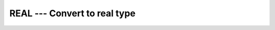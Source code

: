 ..
  Copyright 1988-2022 Free Software Foundation, Inc.
  This is part of the GCC manual.
  For copying conditions, see the GPL license file

.. _real:

.. index:: REAL

.. index:: REALPART

.. index:: FLOAT

.. index:: DFLOAT

.. index:: FLOATI

.. index:: FLOATJ

.. index:: FLOATK

.. index:: SNGL

.. index:: conversion, to real

.. index:: complex numbers, real part

REAL --- Convert to real type 
******************************

.. function:: REAL(A [, KIND])

  ``REAL(A [, KIND])`` converts its argument :samp:`{A}` to a real type.  The
  ``REALPART`` function is provided for compatibility with :command:`g77`,
  and its use is strongly discouraged.

  :param A:
    Shall be ``INTEGER``, ``REAL``, or
    ``COMPLEX``.

  :param KIND:
    (Optional) An ``INTEGER`` initialization
    expression indicating the kind parameter of the result.

  :return:
    These functions return a ``REAL`` variable or array under
    the following rules: 

  Standard:
    Fortran 77 and later, with :samp:`{KIND}` argument Fortran 90 and later, has GNU extensions

  Class:
    Elemental function

  Syntax:

    .. code-block:: fortran

      RESULT = REAL(A [, KIND])
      RESULT = REALPART(Z)

  Example:

    .. code-block:: fortran

      program test_real
        complex :: x = (1.0, 2.0)
        print *, real(x), real(x,8), realpart(x)
      end program test_real

  Specific names:

    .. list-table::
       :header-rows: 1

       * - Name
         - Argument
         - Return type
         - Standard

       * - ``FLOAT(A)``
         - ``INTEGER(4)``
         - ``REAL(4)``
         - Fortran 77 and later
       * - ``DFLOAT(A)``
         - ``INTEGER(4)``
         - ``REAL(8)``
         - GNU extension
       * - ``FLOATI(A)``
         - ``INTEGER(2)``
         - ``REAL(4)``
         - GNU extension (-fdec)
       * - ``FLOATJ(A)``
         - ``INTEGER(4)``
         - ``REAL(4)``
         - GNU extension (-fdec)
       * - ``FLOATK(A)``
         - ``INTEGER(8)``
         - ``REAL(4)``
         - GNU extension (-fdec)
       * - ``SNGL(A)``
         - ``REAL(8)``
         - ``REAL(4)``
         - Fortran 77 and later

  See also:
    :ref:`DBLE`

